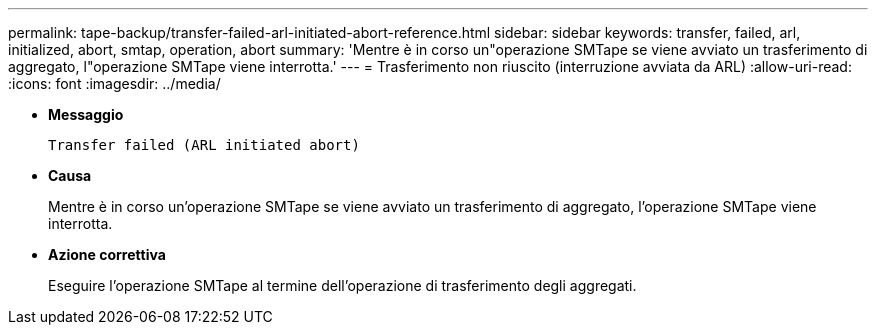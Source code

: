 ---
permalink: tape-backup/transfer-failed-arl-initiated-abort-reference.html 
sidebar: sidebar 
keywords: transfer, failed, arl, initialized, abort, smtap, operation, abort 
summary: 'Mentre è in corso un"operazione SMTape se viene avviato un trasferimento di aggregato, l"operazione SMTape viene interrotta.' 
---
= Trasferimento non riuscito (interruzione avviata da ARL)
:allow-uri-read: 
:icons: font
:imagesdir: ../media/


* *Messaggio*
+
`Transfer failed (ARL initiated abort)`

* *Causa*
+
Mentre è in corso un'operazione SMTape se viene avviato un trasferimento di aggregato, l'operazione SMTape viene interrotta.

* *Azione correttiva*
+
Eseguire l'operazione SMTape al termine dell'operazione di trasferimento degli aggregati.


